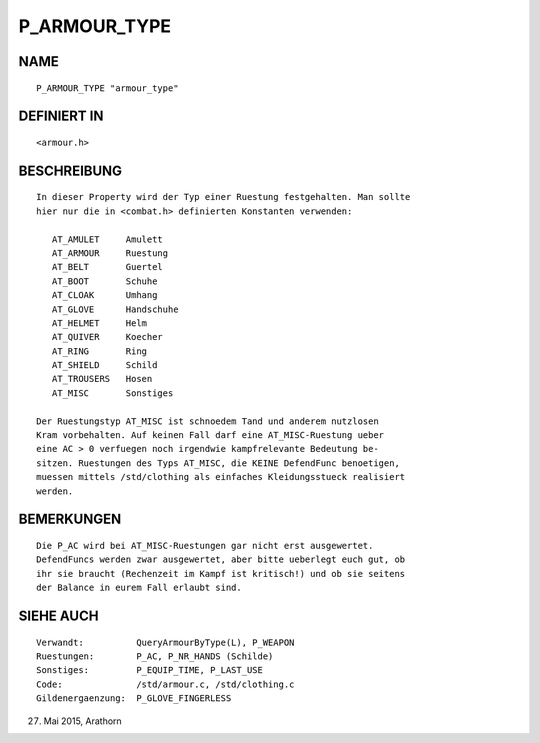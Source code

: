 P_ARMOUR_TYPE
=============

NAME
----
::

     P_ARMOUR_TYPE "armour_type"

DEFINIERT IN
------------
::

     <armour.h>

BESCHREIBUNG
------------
::

     In dieser Property wird der Typ einer Ruestung festgehalten. Man sollte
     hier nur die in <combat.h> definierten Konstanten verwenden:

        AT_AMULET     Amulett
        AT_ARMOUR     Ruestung
        AT_BELT       Guertel
        AT_BOOT       Schuhe
        AT_CLOAK      Umhang
        AT_GLOVE      Handschuhe
        AT_HELMET     Helm
        AT_QUIVER     Koecher
        AT_RING       Ring
        AT_SHIELD     Schild
        AT_TROUSERS   Hosen
        AT_MISC       Sonstiges

     Der Ruestungstyp AT_MISC ist schnoedem Tand und anderem nutzlosen
     Kram vorbehalten. Auf keinen Fall darf eine AT_MISC-Ruestung ueber
     eine AC > 0 verfuegen noch irgendwie kampfrelevante Bedeutung be-
     sitzen. Ruestungen des Typs AT_MISC, die KEINE DefendFunc benoetigen,
     muessen mittels /std/clothing als einfaches Kleidungsstueck realisiert
     werden.

BEMERKUNGEN
-----------
::

     Die P_AC wird bei AT_MISC-Ruestungen gar nicht erst ausgewertet.
     DefendFuncs werden zwar ausgewertet, aber bitte ueberlegt euch gut, ob
     ihr sie braucht (Rechenzeit im Kampf ist kritisch!) und ob sie seitens 
     der Balance in eurem Fall erlaubt sind.

SIEHE AUCH
----------
::

     Verwandt:          QueryArmourByType(L), P_WEAPON
     Ruestungen:        P_AC, P_NR_HANDS (Schilde)
     Sonstiges:         P_EQUIP_TIME, P_LAST_USE
     Code:              /std/armour.c, /std/clothing.c
     Gildenergaenzung:  P_GLOVE_FINGERLESS

27. Mai 2015, Arathorn

